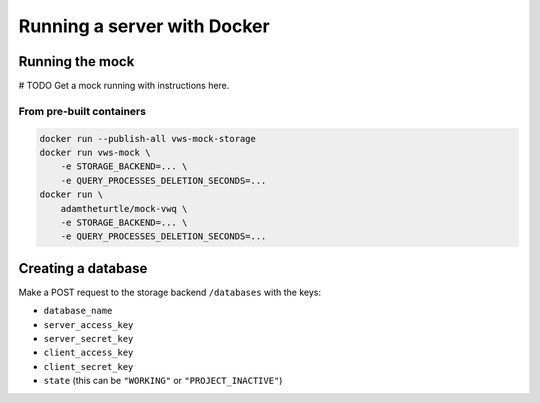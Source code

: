 Running a server with Docker
============================

Running the mock
----------------

# TODO Get a mock running with instructions here.

From pre-built containers
^^^^^^^^^^^^^^^^^^^^^^^^^

.. code:: sh

   docker run --publish-all vws-mock-storage
   docker run vws-mock \
       -e STORAGE_BACKEND=... \
       -e QUERY_PROCESSES_DELETION_SECONDS=...
   docker run \
       adamtheturtle/mock-vwq \
       -e STORAGE_BACKEND=... \
       -e QUERY_PROCESSES_DELETION_SECONDS=...

Creating a database
-------------------

Make a POST request to the storage backend ``/databases`` with the keys:

* ``database_name``
* ``server_access_key``
* ``server_secret_key``
* ``client_access_key``
* ``client_secret_key``
* ``state`` (this can be ``"WORKING"`` or ``"PROJECT_INACTIVE"``)
